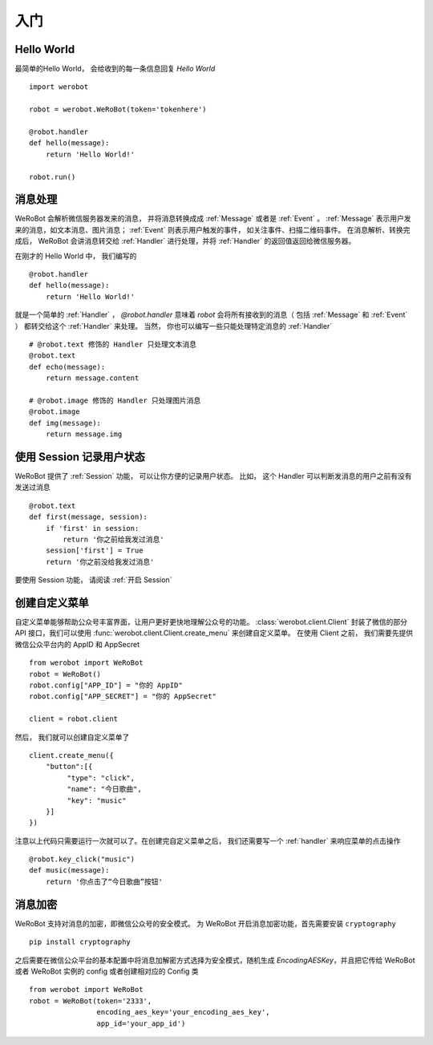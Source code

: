 入门
=============


Hello World
-------------
最简单的Hello World， 会给收到的每一条信息回复 `Hello World` ::

    import werobot

    robot = werobot.WeRoBot(token='tokenhere')

    @robot.handler
    def hello(message):
        return 'Hello World!'

    robot.run()

消息处理
--------------
WeRoBot 会解析微信服务器发来的消息， 并将消息转换成成 :ref:`Message` 或者是 :ref:`Event` 。
:ref:`Message` 表示用户发来的消息，如文本消息、图片消息； :ref:`Event` 则表示用户触发的事件， 如关注事件、扫描二维码事件。
在消息解析、转换完成后， WeRoBot 会讲消息转交给 :ref:`Handler` 进行处理，并将 :ref:`Handler` 的返回值返回给微信服务器。

在刚才的 Hello World 中， 我们编写的 ::

    @robot.handler
    def hello(message):
        return 'Hello World!'

就是一个简单的 :ref:`Handler` ， `@robot.handler` 意味着 `robot` 会将所有接收到的消息（ 包括 :ref:`Message` 和 :ref:`Event` ） 都转交给这个 :ref:`Handler` 来处理。
当然， 你也可以编写一些只能处理特定消息的 :ref:`Handler` ::

    # @robot.text 修饰的 Handler 只处理文本消息
    @robot.text
    def echo(message):
        return message.content

    # @robot.image 修饰的 Handler 只处理图片消息
    @robot.image
    def img(message):
        return message.img

使用 Session 记录用户状态
-------------------------

WeRoBot 提供了 :ref:`Session` 功能， 可以让你方便的记录用户状态。
比如， 这个 Handler 可以判断发消息的用户之前有没有发送过消息 ::

    @robot.text
    def first(message, session):
        if 'first' in session:
            return '你之前给我发过消息'
        session['first'] = True
        return '你之前没给我发过消息'

要使用 Session 功能， 请阅读 :ref:`开启 Session`

创建自定义菜单
--------------

自定义菜单能够帮助公众号丰富界面，让用户更好更快地理解公众号的功能。 :class:`werobot.client.Client` 封装了微信的部分 API 接口，我们可以使用 :func:`werobot.client.Client.create_menu` 来创建自定义菜单。
在使用 Client 之前， 我们需要先提供微信公众平台内的 AppID 和 AppSecret ::

    from werobot import WeRoBot
    robot = WeRoBot()
    robot.config["APP_ID"] = "你的 AppID"
    robot.config["APP_SECRET"] = "你的 AppSecret"

    client = robot.client

然后， 我们就可以创建自定义菜单了 ::

    client.create_menu({
        "button":[{	
             "type": "click",
             "name": "今日歌曲",
             "key": "music"
        }]
    })

注意以上代码只需要运行一次就可以了。在创建完自定义菜单之后， 我们还需要写一个 :ref:`handler` 来响应菜单的点击操作 ::

    @robot.key_click("music")
    def music(message):
        return '你点击了“今日歌曲”按钮'


消息加密
--------------

WeRoBot 支持对消息的加密，即微信公众号的安全模式。
为 WeRoBot 开启消息加密功能，首先需要安装 ``cryptography`` ::

    pip install cryptography

之后需要在微信公众平台的基本配置中将消息加解密方式选择为安全模式，随机生成 `EncodingAESKey`，并且把它传给 WeRoBot 或者 WeRoBot 实例的 config 或者创建相对应的 Config 类 ::

    from werobot import WeRoBot
    robot = WeRoBot(token='2333',
                    encoding_aes_key='your_encoding_aes_key',
                    app_id='your_app_id')

